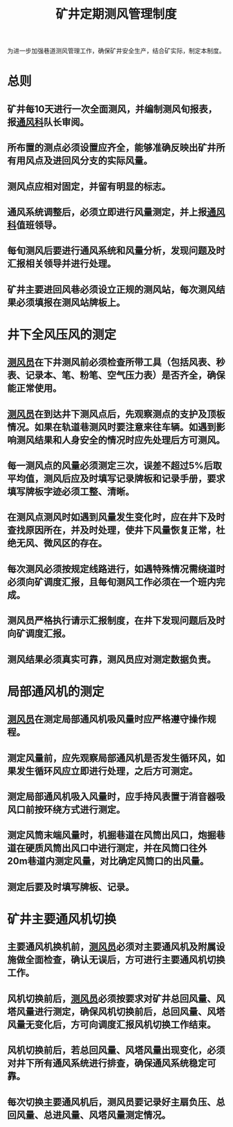 :PROPERTIES:
:ID:       d1d576c8-7733-4372-97c2-46f0c4096b06
:END:
#+title: 矿井定期测风管理制度
为进一步加强巷道测风管理工作，确保矿井安全生产，结合矿实际，制定本制度。
* 总则
** 矿井每10天进行一次全面测风，并编制测风旬报表，报[[id:c9eccf15-5e95-4c88-b767-956a2a9b9e2f][通风科]]队长审阅。
** 所布置的测点必须设置应齐全，能够准确反映出矿井所有用风点及进回风分支的实际风量。
** 测风点应相对固定，并留有明显的标志。
** 通风系统调整后，必须立即进行风量测定，并上报[[id:c9eccf15-5e95-4c88-b767-956a2a9b9e2f][通风科]]值班领导。
** 每旬测风后要进行通风系统和风量分析，发现问题及时汇报相关领导并进行处理。
** 矿井主要进回风巷必须设立正规的测风站，每次测风结果必须填报在测风站牌板上。
* 井下全风压风的测定
** [[id:407995d9-59f7-4a47-94a1-b4fe6bc78730][测风员]]在下井测风前必须检查所带工具（包括风表、秒表、记录本、笔、粉笔、空气压力表）是否齐全，确保能正常使用。
** [[id:407995d9-59f7-4a47-94a1-b4fe6bc78730][测风员]]在到达井下测风点后，先观察测点的支护及顶板情况。如果在轨道巷测风时要注意来往车辆。如遇到影响测风结果和人身安全的情况时应先处理后方可测风。
** 每一测风点的风量必须测定三次，误差不超过5%后取平均值，测风后应及时填写记录牌板和记录手册，要求填写牌板字迹必须工整、清晰。
** 在测风点测风时如遇到风量发生变化时，应在井下及时查找原因所在，并及时处理，使井下风量恢复正常，杜绝无风、微风区的存在。
** 每次测风必须按规定线路进行，如遇特殊情况需绕道时必须向矿调度汇报，且每旬测风工作必须在一个班内完成。
** 测风员严格执行请示汇报制度，在井下发现问题后及时向矿调度汇报。
** 测风结果必须真实可靠，测风员应对测定数据负责。
* 局部通风机的测定
** [[id:407995d9-59f7-4a47-94a1-b4fe6bc78730][测风员]]在测定局部通风机吸风量时应严格遵守操作规程。
** 测定风量前，应先观察局部通风机是否发生循环风，如果发生循环风应立即进行处理，之后方可测定。
** 测定局部通风机吸入风量时，应手持风表置于消音器吸风口前按环绕方式进行测定。
** 测定风筒末端风量时，机掘巷道在风筒出风口，炮掘巷道在硬质风筒出风口中进行测定，并在风筒口往外20m巷道内测定风量，对比确定风筒口的出风量。
** 测定后要及时填写牌板、记录。
* 矿井主要通风机切换
** 主要通风机换机前，[[id:407995d9-59f7-4a47-94a1-b4fe6bc78730][测风员]]必须对主要通风机及附属设施做全面检查，确认无误后，方可进行主要通风机切换工作。
** 风机切换前后，[[id:407995d9-59f7-4a47-94a1-b4fe6bc78730][测风员]]必须按要求对矿井总回风量、风塔风量进行测定，确保风机切换前后，总回风量、风塔风量无变化后，方可向调度汇报风机切换工作结束。
** 风机切换前后，若总回风量、风塔风量出现变化，必须对井下所有通风系统进行排查，确保通风系统稳定可靠。
** 每次切换主要通风机后，测风员要记录好主扇负压、总回风量、总进风量、风塔风量测定情况。
